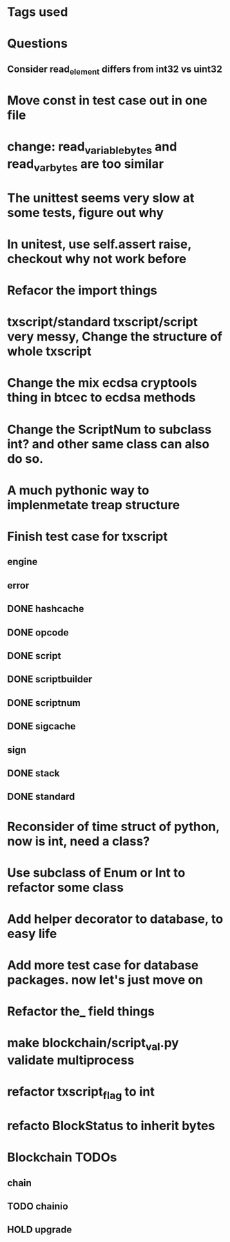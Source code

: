 * Tags used
# TOCHANGE
# TOCHECK
# TOCLEAN
# TOADD
# TOCONSIDER

* Questions
** Consider read_element differs from int32 vs uint32

* Move const in test case out in one file

* change: read_variable_bytes and read_var_bytes are too similar

* The unittest seems very slow at some tests, figure out why

* In unitest, use self.assert raise, checkout why not work before

* Refacor the import things
* txscript/standard txscript/script very messy, Change the structure of whole txscript
* Change the mix ecdsa cryptools thing in btcec to ecdsa methods
* Change the ScriptNum to subclass int? and other same class can also do so.
* A much pythonic way to implenmetate treap structure
* Finish test case for txscript
** engine
** error
** DONE hashcache
   CLOSED: [2018-10-11 Thu 15:44]
   :LOGBOOK:
   - State "DONE"       from              [2018-10-11 Thu 15:44]
   :END:
** DONE opcode
   CLOSED: [2018-10-11 Thu 17:19]
   :LOGBOOK:
   - State "DONE"       from              [2018-10-11 Thu 17:19]
   :END:
** DONE script
   CLOSED: [2018-10-17 Wed 10:40]
   :LOGBOOK:
   - State "DONE"       from "DOING"      [2018-10-17 Wed 10:40]
   :END:
** DONE scriptbuilder
   CLOSED: [2018-10-12 Fri 18:27]
   :LOGBOOK:
   - State "DONE"       from              [2018-10-12 Fri 18:27]
   :END:
** DONE scriptnum
   CLOSED: [2018-10-11 Thu 17:40]
   :LOGBOOK:
   - State "DONE"       from              [2018-10-11 Thu 17:40]
   :END:
** DONE sigcache
   CLOSED: [2018-10-11 Thu 17:41]
   :LOGBOOK:
   - State "DONE"       from              [2018-10-11 Thu 17:41]
   :END:
** sign
** DONE stack
   CLOSED: [2018-10-11 Thu 17:42]
   :LOGBOOK:
   - State "DONE"       from              [2018-10-11 Thu 17:42]
   :END:
** DONE standard
   CLOSED: [2018-10-18 Thu 16:52]
   :LOGBOOK:
   - State "DONE"       from "TODO"       [2018-10-18 Thu 16:52]
   :END:

* Reconsider of time struct of python, now is int, need a class?
* Use subclass of Enum or Int  to refactor some class
* Add helper decorator to database, to easy life
* Add more test case for database packages. now let's just move on
* Refactor the_ field things
* make blockchain/script_val.py validate multiprocess
* refactor txscript_flag to int
* refacto BlockStatus to inherit bytes
* Blockchain TODOs
** chain
** TODO chainio
** HOLD upgrade
